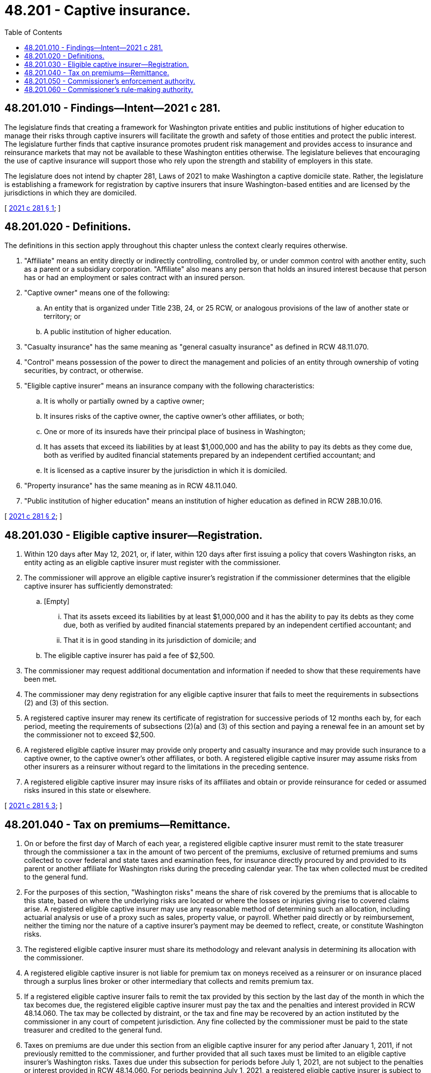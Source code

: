 = 48.201 - Captive insurance.
:toc:

== 48.201.010 - Findings—Intent—2021 c 281.
The legislature finds that creating a framework for Washington private entities and public institutions of higher education to manage their risks through captive insurers will facilitate the growth and safety of those entities and protect the public interest. The legislature further finds that captive insurance promotes prudent risk management and provides access to insurance and reinsurance markets that may not be available to these Washington entities otherwise. The legislature believes that encouraging the use of captive insurance will support those who rely upon the strength and stability of employers in this state.

The legislature does not intend by chapter 281, Laws of 2021 to make Washington a captive domicile state. Rather, the legislature is establishing a framework for registration by captive insurers that insure Washington-based entities and are licensed by the jurisdictions in which they are domiciled.

[ http://lawfilesext.leg.wa.gov/biennium/2021-22/Pdf/Bills/Session%20Laws/Senate/5315-S2.SL.pdf?cite=2021%20c%20281%20§%201[2021 c 281 § 1]; ]

== 48.201.020 - Definitions.
The definitions in this section apply throughout this chapter unless the context clearly requires otherwise.

. "Affiliate" means an entity directly or indirectly controlling, controlled by, or under common control with another entity, such as a parent or a subsidiary corporation. "Affiliate" also means any person that holds an insured interest because that person has or had an employment or sales contract with an insured person.

. "Captive owner" means one of the following:

.. An entity that is organized under Title 23B, 24, or 25 RCW, or analogous provisions of the law of another state or territory; or

.. A public institution of higher education.

. "Casualty insurance" has the same meaning as "general casualty insurance" as defined in RCW 48.11.070.

. "Control" means possession of the power to direct the management and policies of an entity through ownership of voting securities, by contract, or otherwise.

. "Eligible captive insurer" means an insurance company with the following characteristics:

.. It is wholly or partially owned by a captive owner;

.. It insures risks of the captive owner, the captive owner's other affiliates, or both;

.. One or more of its insureds have their principal place of business in Washington;

.. It has assets that exceed its liabilities by at least $1,000,000 and has the ability to pay its debts as they come due, both as verified by audited financial statements prepared by an independent certified accountant; and

.. It is licensed as a captive insurer by the jurisdiction in which it is domiciled.

. "Property insurance" has the same meaning as in RCW 48.11.040.

. "Public institution of higher education" means an institution of higher education as defined in RCW 28B.10.016.

[ http://lawfilesext.leg.wa.gov/biennium/2021-22/Pdf/Bills/Session%20Laws/Senate/5315-S2.SL.pdf?cite=2021%20c%20281%20§%202[2021 c 281 § 2]; ]

== 48.201.030 - Eligible captive insurer—Registration.
. Within 120 days after May 12, 2021, or, if later, within 120 days after first issuing a policy that covers Washington risks, an entity acting as an eligible captive insurer must register with the commissioner.

. The commissioner will approve an eligible captive insurer's registration if the commissioner determines that the eligible captive insurer has sufficiently demonstrated:

.. [Empty]
... That its assets exceed its liabilities by at least $1,000,000 and it has the ability to pay its debts as they come due, both as verified by audited financial statements prepared by an independent certified accountant; and

... That it is in good standing in its jurisdiction of domicile; and

.. The eligible captive insurer has paid a fee of $2,500.

. The commissioner may request additional documentation and information if needed to show that these requirements have been met.

. The commissioner may deny registration for any eligible captive insurer that fails to meet the requirements in subsections (2) and (3) of this section.

. A registered captive insurer may renew its certificate of registration for successive periods of 12 months each by, for each period, meeting the requirements of subsections (2)(a) and (3) of this section and paying a renewal fee in an amount set by the commissioner not to exceed $2,500.

. A registered eligible captive insurer may provide only property and casualty insurance and may provide such insurance to a captive owner, to the captive owner's other affiliates, or both. A registered eligible captive insurer may assume risks from other insurers as a reinsurer without regard to the limitations in the preceding sentence.

. A registered eligible captive insurer may insure risks of its affiliates and obtain or provide reinsurance for ceded or assumed risks insured in this state or elsewhere.

[ http://lawfilesext.leg.wa.gov/biennium/2021-22/Pdf/Bills/Session%20Laws/Senate/5315-S2.SL.pdf?cite=2021%20c%20281%20§%203[2021 c 281 § 3]; ]

== 48.201.040 - Tax on premiums—Remittance.
. On or before the first day of March of each year, a registered eligible captive insurer must remit to the state treasurer through the commissioner a tax in the amount of two percent of the premiums, exclusive of returned premiums and sums collected to cover federal and state taxes and examination fees, for insurance directly procured by and provided to its parent or another affiliate for Washington risks during the preceding calendar year. The tax when collected must be credited to the general fund.

. For the purposes of this section, "Washington risks" means the share of risk covered by the premiums that is allocable to this state, based on where the underlying risks are located or where the losses or injuries giving rise to covered claims arise. A registered eligible captive insurer may use any reasonable method of determining such an allocation, including actuarial analysis or use of a proxy such as sales, property value, or payroll. Whether paid directly or by reimbursement, neither the timing nor the nature of a captive insurer's payment may be deemed to reflect, create, or constitute Washington risks.

. The registered eligible captive insurer must share its methodology and relevant analysis in determining its allocation with the commissioner.

. A registered eligible captive insurer is not liable for premium tax on moneys received as a reinsurer or on insurance placed through a surplus lines broker or other intermediary that collects and remits premium tax.

. If a registered eligible captive insurer fails to remit the tax provided by this section by the last day of the month in which the tax becomes due, the registered eligible captive insurer must pay the tax and the penalties and interest provided in RCW 48.14.060. The tax may be collected by distraint, or the tax and fine may be recovered by an action instituted by the commissioner in any court of competent jurisdiction. Any fine collected by the commissioner must be paid to the state treasurer and credited to the general fund.

. Taxes on premiums are due under this section from an eligible captive insurer for any period after January 1, 2011, if not previously remitted to the commissioner, and further provided that all such taxes must be limited to an eligible captive insurer's Washington risks. Taxes due under this subsection for periods before July 1, 2021, are not subject to the penalties or interest provided in RCW 48.14.060. For periods beginning July 1, 2021, a registered eligible captive insurer is subject to the sanctions in subsection (5) of this section.

. Taxes on premiums may not be imposed on or collected from an eligible captive insurer affiliated with a public institution of higher education.

[ http://lawfilesext.leg.wa.gov/biennium/2021-22/Pdf/Bills/Session%20Laws/Senate/5315-S2.SL.pdf?cite=2021%20c%20281%20§%204[2021 c 281 § 4]; ]

== 48.201.050 - Commissioner's enforcement authority.
. The commissioner is authorized to make use of any of the powers established under Title 48 RCW to enforce the laws of this state. This includes, but is not limited to, the commissioner's administrative authority to investigate, issue subpoenas, conduct depositions and hearings, issue orders, impose penalties, and seek injunctive relief. With regard to any investigation, administrative proceedings, or litigation, the commissioner can rely on the procedural law and regulations of the state. An eligible captive insurer that violates any provision of this chapter after its effective date will be subject to the fines and penalties applicable to authorized insurers generally, including revocation of its registration, suspension of registration, and refusal to renew registration.

. An eligible captive insurer that fails to register under chapter 281, Laws of 2021 is acting as an unlawful, unauthorized insurer and is subject to the fines and penalties applicable to unlawful, unauthorized insurers generally.

[ http://lawfilesext.leg.wa.gov/biennium/2021-22/Pdf/Bills/Session%20Laws/Senate/5315-S2.SL.pdf?cite=2021%20c%20281%20§%205[2021 c 281 § 5]; ]

== 48.201.060 - Commissioner's rule-making authority.
The commissioner may adopt rules as necessary to implement chapter 281, Laws of 2021.

[ http://lawfilesext.leg.wa.gov/biennium/2021-22/Pdf/Bills/Session%20Laws/Senate/5315-S2.SL.pdf?cite=2021%20c%20281%20§%206[2021 c 281 § 6]; ]

